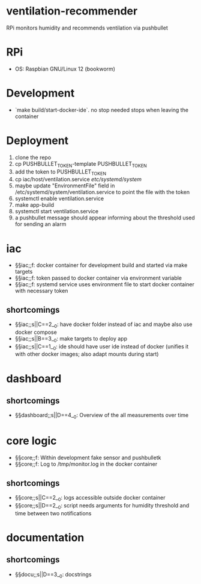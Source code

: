 * ventilation-recommender

RPi monitors humidity and recommends ventilation via pushbullet

* RPi

- OS: Raspbian GNU/Linux 12 (bookworm)

* Development

- `make build/start-docker-ide`. no stop needed stops when leaving the container

* Deployment

1. clone the repo
2. cp PUSHBULLET_TOKEN-template PUSHBULLET_TOKEN
3. add the token to PUSHBULLET_TOKEN
4. cp iac/host/ventilation.service /etc/systemd/system/
5. maybe update "EnvironmentFile" field in /etc/systemd/system/ventilation.service to point the file with the token
6. systemctl enable ventilation.service
7. make app-build
8. systemctl start ventilation.service
9. a pushbullet message should appear informing about the threshold used for sending an alarm

* iac
- §§iac;;f: docker container for development build and started via make targets
- §§iac;;f: token passed to docker container via environment variable
- §§iac;;f: systemd service uses environment file to start docker container with necessary token
** shortcomings
- §§iac;;s||C==2__0: have docker folder instead of iac and maybe also use docker compose
- §§iac;;s||B==3__0: make targets to deploy app
- §§iac;;s||C==1__0: ide should have user ide instead of docker (unifies it with other docker images; also adapt mounts during start)
* dashboard
** shortcomings
- §§dashboard;;s||D==4__0: Overview of the all measurements over time
* core logic
- §§core;;f: Within development fake sensor and pushbulletk
- §§core;;f: Log to /tmp/monitor.log in the docker container
** shortcomings
- §§core;;s||C==2__0: logs accessible outside docker container
- §§core;;s||D==2__0: script needs arguments for humidity threshold and time between two notifications
* documentation
** shortcomings
- §§docu;;s||D==3__0: docstrings

